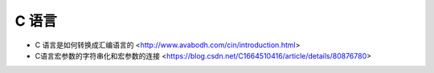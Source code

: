 .. pl_c:

C 语言
======

* C 语言是如何转换成汇编语言的 <http://www.avabodh.com/cin/introduction.html>
* C语言宏参数的字符串化和宏参数的连接 <https://blog.csdn.net/C1664510416/article/details/80876780>
